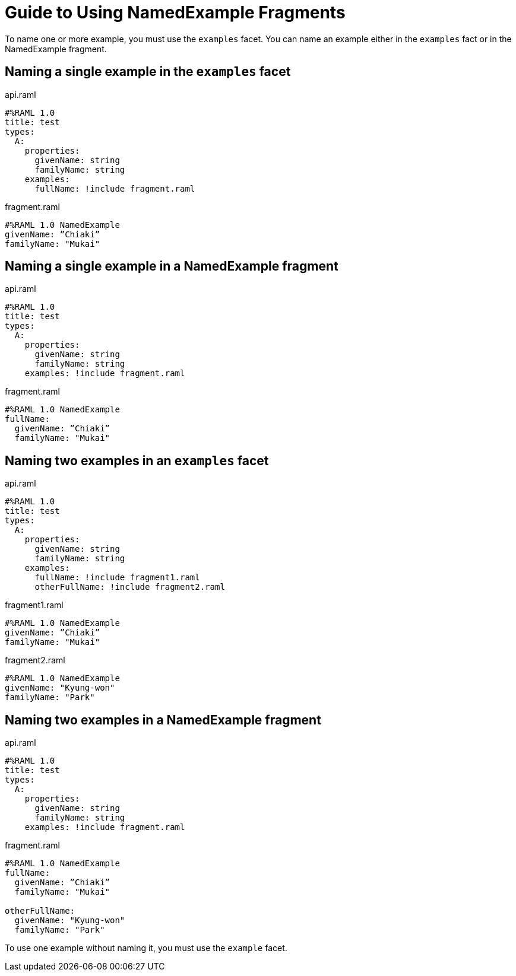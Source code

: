 = Guide to Using NamedExample Fragments

To name one or more example, you must use the `examples` facet. You can name an example either in the `examples` fact or in the NamedExample fragment.

== Naming a single example in the `examples` facet

.api.raml
----
#%RAML 1.0
title: test
types:
  A:
    properties:
      givenName: string
      familyName: string
    examples:
      fullName: !include fragment.raml
----

.fragment.raml
----
#%RAML 1.0 NamedExample
givenName: ”Chiaki”
familyName: "Mukai"
----


== Naming a single example in a NamedExample fragment

.api.raml
----
#%RAML 1.0
title: test
types:
  A:
    properties:
      givenName: string
      familyName: string
    examples: !include fragment.raml
----

.fragment.raml
----
#%RAML 1.0 NamedExample
fullName:
  givenName: ”Chiaki”
  familyName: "Mukai"
----

== Naming two examples in an `examples` facet

.api.raml
----
#%RAML 1.0
title: test
types:
  A:
    properties:
      givenName: string
      familyName: string
    examples:
      fullName: !include fragment1.raml
      otherFullName: !include fragment2.raml
----

.fragment1.raml
----
#%RAML 1.0 NamedExample
givenName: ”Chiaki”
familyName: "Mukai"
----

.fragment2.raml
----
#%RAML 1.0 NamedExample
givenName: "Kyung-won"
familyName: "Park"
----

== Naming two examples in a NamedExample fragment

.api.raml
----
#%RAML 1.0
title: test
types:
  A:
    properties:
      givenName: string
      familyName: string
    examples: !include fragment.raml
----

.fragment.raml
----
#%RAML 1.0 NamedExample
fullName:
  givenName: ”Chiaki”
  familyName: "Mukai"

otherFullName:
  givenName: "Kyung-won"
  familyName: "Park"
----

To use one example without naming it, you must use the `example` facet.
